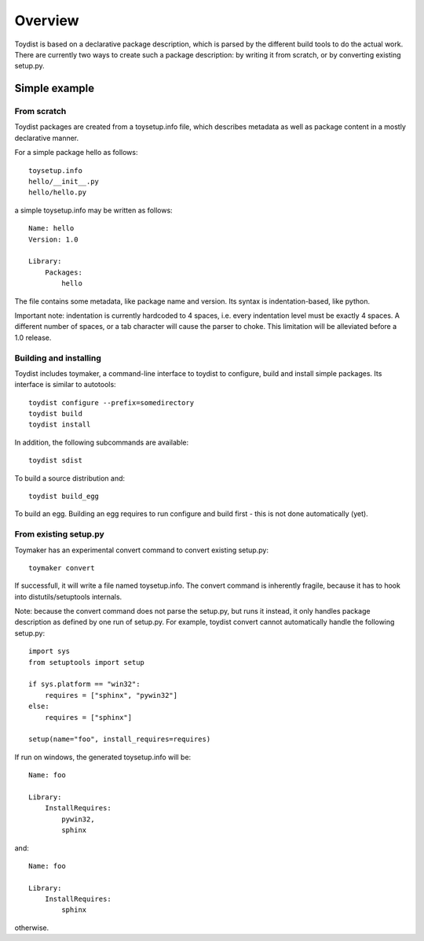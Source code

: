 Overview
========

.. Toydist is born out of my frustration dealing with distutils/setuptools
.. idiosyncraties and limitations, especially when working with complex builds
.. such as numpy, scipy or matplotlib. Distutils is too complex for simple needs,
.. and too inflexible for complex builds.

.. Philosophy
.. ----------
.. 
.. Toydist's main characteristics are:
.. 
..     - Pythonic: simple, hackable, explicit and one way to do it.
..     - Extensibility: avoid tight internal coupling, make it possible to plug-in
..       real build tools like scons or waf, and enable customization of the
..       compilation process.
..     - Take inspiration from existing tools in other communities: autotools,
..       cabal, etc...
..     - Internally decouple build, package description and packaging.
..     - No dependency on any distutils or setuptools code.
..     - Maintain backward-compatibility through conversion tools instead of
..       maintaining compatibility with the deeply flawed distutils "API".
..     - Simpler, and more obvious behavior compared to distutils/setuptools for
..       simple projects

Toydist is based on a declarative package description, which is parsed by the
different build tools to do the actual work. There are currently two ways to
create such a package description: by writing it from scratch, or by converting
existing setup.py.

Simple example
--------------

From scratch
~~~~~~~~~~~~

Toydist packages are created from a toysetup.info file, which describes
metadata as well as package content in a mostly declarative manner.

For a simple package hello as follows::

    toysetup.info
    hello/__init__.py
    hello/hello.py

a simple toysetup.info may be written as follows::

    Name: hello
    Version: 1.0

    Library:
        Packages:
            hello

The file contains some metadata, like package name and version. Its syntax is
indentation-based, like python.

Important note: indentation is currently hardcoded to 4 spaces, i.e. every
indentation level must be exactly 4 spaces. A different number of spaces, or a
tab character will cause the parser to choke. This limitation will be
alleviated before a 1.0 release.

Building and installing
~~~~~~~~~~~~~~~~~~~~~~~

Toydist includes toymaker, a command-line interface to toydist to configure,
build and install simple packages. Its interface is similar to autotools::

    toydist configure --prefix=somedirectory
    toydist build
    toydist install

In addition, the following subcommands are available::

    toydist sdist

To build a source distribution and::

    toydist build_egg

To build an egg. Building an egg requires to run configure and build first -
this is not done automatically (yet).

From existing setup.py
~~~~~~~~~~~~~~~~~~~~~~

Toymaker has an experimental convert command to convert existing setup.py::

    toymaker convert

If successfull, it will write a file named toysetup.info. The convert command
is inherently fragile, because it has to hook into distutils/setuptools
internals.

Note: because the convert command does not parse the setup.py, but runs it
instead, it only handles package description as defined by one run of setup.py.
For example, toydist convert cannot automatically handle the following
setup.py::

    import sys
    from setuptools import setup

    if sys.platform == "win32":
        requires = ["sphinx", "pywin32"]
    else:
        requires = ["sphinx"]

    setup(name="foo", install_requires=requires)

If run on windows, the generated toysetup.info will be::

    Name: foo

    Library:
        InstallRequires:
            pywin32,
            sphinx

and::

    Name: foo

    Library:
        InstallRequires:
            sphinx

otherwise.
